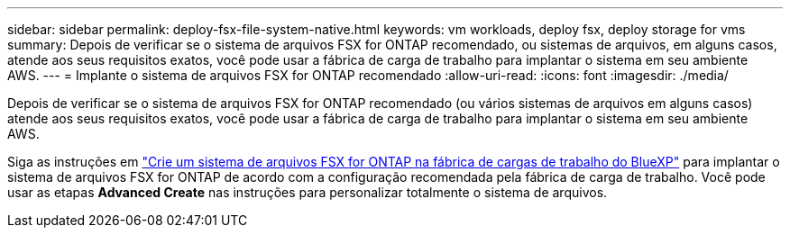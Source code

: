---
sidebar: sidebar 
permalink: deploy-fsx-file-system-native.html 
keywords: vm workloads, deploy fsx, deploy storage for vms 
summary: Depois de verificar se o sistema de arquivos FSX for ONTAP recomendado, ou sistemas de arquivos, em alguns casos, atende aos seus requisitos exatos, você pode usar a fábrica de carga de trabalho para implantar o sistema em seu ambiente AWS. 
---
= Implante o sistema de arquivos FSX for ONTAP recomendado
:allow-uri-read: 
:icons: font
:imagesdir: ./media/


[role="lead"]
Depois de verificar se o sistema de arquivos FSX for ONTAP recomendado (ou vários sistemas de arquivos em alguns casos) atende aos seus requisitos exatos, você pode usar a fábrica de carga de trabalho para implantar o sistema em seu ambiente AWS.

Siga as instruções em link:https://docs.netapp.com/us-en/workload-fsx-ontap/create-file-system.html["Crie um sistema de arquivos FSX for ONTAP na fábrica de cargas de trabalho do BlueXP"^] para implantar o sistema de arquivos FSX for ONTAP de acordo com a configuração recomendada pela fábrica de carga de trabalho. Você pode usar as etapas *Advanced Create* nas instruções para personalizar totalmente o sistema de arquivos.
